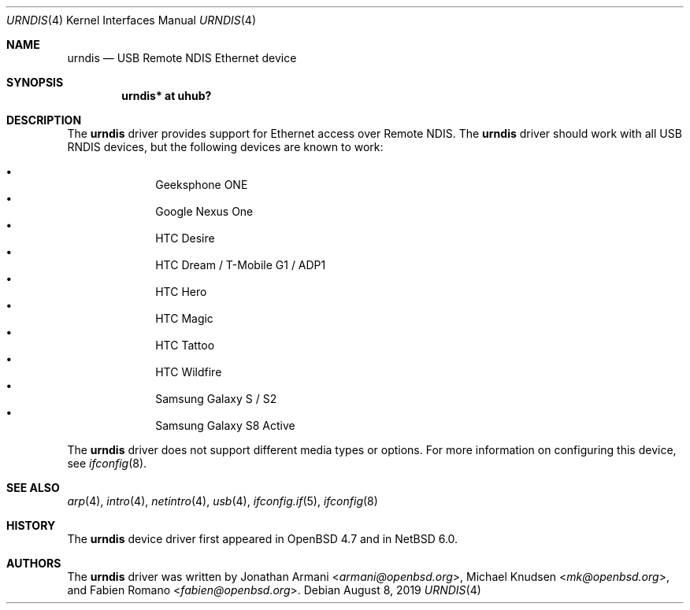 .\" $NetBSD: urndis.4,v 1.6 2019/08/08 05:50:20 maya Exp $
.\"
.\" Copyright (c) 2010 Michael Knudsen <mk@openbsd.org>
.\" All rights reserved.
.\"
.\" Redistribution and use in source and binary forms, with or without
.\" modification, are permitted provided that the following conditions
.\" are met:
.\"
.\"    - Redistributions of source code must retain the above copyright
.\"      notice, this list of conditions and the following disclaimer.
.\"    - Redistributions in binary form must reproduce the above
.\"      copyright notice, this list of conditions and the following
.\"      disclaimer in the documentation and/or other materials provided
.\"      with the distribution.
.\"
.\" THIS SOFTWARE IS PROVIDED BY THE COPYRIGHT HOLDERS AND CONTRIBUTORS
.\" "AS IS" AND ANY EXPRESS OR IMPLIED WARRANTIES, INCLUDING, BUT NOT
.\" LIMITED TO, THE IMPLIED WARRANTIES OF MERCHANTABILITY AND FITNESS
.\" FOR A PARTICULAR PURPOSE ARE DISCLAIMED. IN NO EVENT SHALL THE
.\" COPYRIGHT HOLDERS OR CONTRIBUTORS BE LIABLE FOR ANY DIRECT, INDIRECT,
.\" INCIDENTAL, SPECIAL, EXEMPLARY, OR CONSEQUENTIAL DAMAGES (INCLUDING,
.\" BUT NOT LIMITED TO, PROCUREMENT OF SUBSTITUTE GOODS OR SERVICES;
.\" LOSS OF USE, DATA, OR PROFITS; OR BUSINESS INTERRUPTION) HOWEVER
.\" CAUSED AND ON ANY THEORY OF LIABILITY, WHETHER IN CONTRACT, STRICT
.\" LIABILITY, OR TORT (INCLUDING NEGLIGENCE OR OTHERWISE) ARISING IN
.\" ANY WAY OUT OF THE USE OF THIS SOFTWARE, EVEN IF ADVISED OF THE
.\" POSSIBILITY OF SUCH DAMAGE.
.\"
.\" $OpenBSD: urndis.4,v 1.11 2011/07/20 13:12:16 jasper Exp $
.\"
.Dd August 8, 2019
.Dt URNDIS 4
.Os
.Sh NAME
.Nm urndis
.Nd USB Remote NDIS Ethernet device
.Sh SYNOPSIS
.Cd "urndis*  at uhub?"
.Sh DESCRIPTION
The
.Nm
driver provides support for Ethernet access over Remote NDIS.
The
.Nm
driver should work with all USB RNDIS devices, but the following devices are
known to work:
.Pp
.Bl -bullet -compact -offset indent
.It
Geeksphone ONE
.It
Google Nexus One
.It
HTC Desire
.It
HTC Dream / T-Mobile G1 / ADP1
.It
HTC Hero
.It
HTC Magic
.It
HTC Tattoo
.It
HTC Wildfire
.It
Samsung Galaxy S / S2
.It
Samsung Galaxy S8 Active
.El
.Pp
The
.Nm
driver does not support different media types or options.
For more information on configuring this device, see
.Xr ifconfig 8 .
.Sh SEE ALSO
.Xr arp 4 ,
.Xr intro 4 ,
.Xr netintro 4 ,
.Xr usb 4 ,
.Xr ifconfig.if 5 ,
.Xr ifconfig 8
.Sh HISTORY
The
.Nm
device driver first appeared in
.Ox 4.7
and in
.Nx 6.0 .
.Sh AUTHORS
.An -nosplit
The
.Nm
driver was written by
.An Jonathan Armani Aq Mt armani@openbsd.org ,
.An Michael Knudsen Aq Mt mk@openbsd.org ,
and
.An Fabien Romano Aq Mt fabien@openbsd.org .
